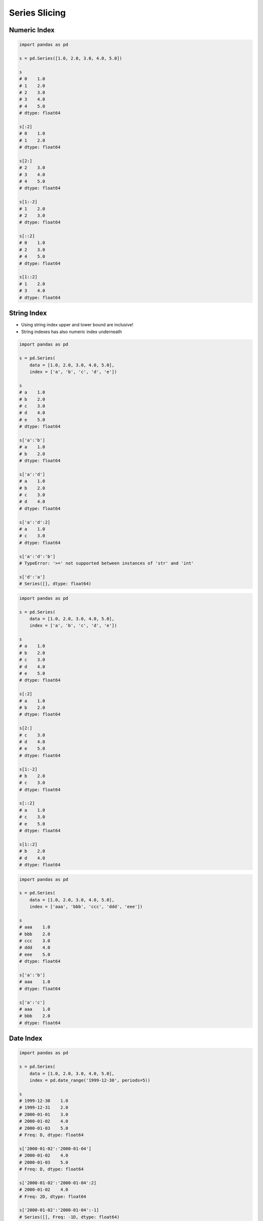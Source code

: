 **************
Series Slicing
**************


Numeric Index
=============
.. code-block:: python

    import pandas as pd

    s = pd.Series([1.0, 2.0, 3.0, 4.0, 5.0])

    s
    # 0    1.0
    # 1    2.0
    # 2    3.0
    # 3    4.0
    # 4    5.0
    # dtype: float64

    s[:2]
    # 0    1.0
    # 1    2.0
    # dtype: float64

    s[2:]
    # 2    3.0
    # 3    4.0
    # 4    5.0
    # dtype: float64

    s[1:-2]
    # 1    2.0
    # 2    3.0
    # dtype: float64

    s[::2]
    # 0    1.0
    # 2    3.0
    # 4    5.0
    # dtype: float64

    s[1::2]
    # 1    2.0
    # 3    4.0
    # dtype: float64


String Index
============
* Using string index upper and lower bound are inclusive!
* String indexes has also numeric index underneath

.. code-block:: python

    import pandas as pd

    s = pd.Series(
        data = [1.0, 2.0, 3.0, 4.0, 5.0],
        index = ['a', 'b', 'c', 'd', 'e'])

    s
    # a    1.0
    # b    2.0
    # c    3.0
    # d    4.0
    # e    5.0
    # dtype: float64

    s['a':'b']
    # a    1.0
    # b    2.0
    # dtype: float64

    s['a':'d']
    # a    1.0
    # b    2.0
    # c    3.0
    # d    4.0
    # dtype: float64

    s['a':'d':2]
    # a    1.0
    # c    3.0
    # dtype: float64

    s['a':'d':'b']
    # TypeError: '>=' not supported between instances of 'str' and 'int'

    s['d':'a']
    # Series([], dtype: float64)

.. code-block:: python

    import pandas as pd

    s = pd.Series(
        data = [1.0, 2.0, 3.0, 4.0, 5.0],
        index = ['a', 'b', 'c', 'd', 'e'])

    s
    # a    1.0
    # b    2.0
    # c    3.0
    # d    4.0
    # e    5.0
    # dtype: float64

    s[:2]
    # a    1.0
    # b    2.0
    # dtype: float64

    s[2:]
    # c    3.0
    # d    4.0
    # e    5.0
    # dtype: float64

    s[1:-2]
    # b    2.0
    # c    3.0
    # dtype: float64

    s[::2]
    # a    1.0
    # c    3.0
    # e    5.0
    # dtype: float64

    s[1::2]
    # b    2.0
    # d    4.0
    # dtype: float64

.. code-block:: python

    import pandas as pd

    s = pd.Series(
        data = [1.0, 2.0, 3.0, 4.0, 5.0],
        index = ['aaa', 'bbb', 'ccc', 'ddd', 'eee'])

    s
    # aaa    1.0
    # bbb    2.0
    # ccc    3.0
    # ddd    4.0
    # eee    5.0
    # dtype: float64

    s['a':'b']
    # aaa    1.0
    # dtype: float64

    s['a':'c']
    # aaa    1.0
    # bbb    2.0
    # dtype: float64


Date Index
==========
.. code-block:: python

    import pandas as pd

    s = pd.Series(
        data = [1.0, 2.0, 3.0, 4.0, 5.0],
        index = pd.date_range('1999-12-30', periods=5))

    s
    # 1999-12-30    1.0
    # 1999-12-31    2.0
    # 2000-01-01    3.0
    # 2000-01-02    4.0
    # 2000-01-03    5.0
    # Freq: D, dtype: float64

    s['2000-01-02':'2000-01-04']
    # 2000-01-02    4.0
    # 2000-01-03    5.0
    # Freq: D, dtype: float64

    s['2000-01-02':'2000-01-04':2]
    # 2000-01-02    4.0
    # Freq: 2D, dtype: float64

    s['2000-01-02':'2000-01-04':-1]
    # Series([], Freq: -1D, dtype: float64)

    s['2000-01-04':'2000-01-02':-1]
    # 2000-01-03    5.0
    # 2000-01-02    4.0
    # Freq: -1D, dtype: float64

    s['1999-12':'1999-12']
    # 1999-12-30    1.0
    # 1999-12-31    2.0
    # Freq: D, dtype: float64

    s['2000-01':'2000-01-05']
    # 2000-01-01    3.0
    # 2000-01-02    4.0
    # 2000-01-03    5.0
    # Freq: D, dtype: float64

    s[:'2000-01-05':2]
    # 1999-12-30    1.0
    # 2000-01-01    3.0
    # 2000-01-03    5.0
    # Freq: 2D, dtype: float64

    s[:'2000-01-03':-1]
    # 2000-01-03    5.0
    # Freq: -1D, dtype: float64

.. code-block:: python

    import pandas as pd

    s = pd.Series(
        data = [1.0, 2.0, 3.0, 4.0, 5.0],
        index = pd.date_range('1999-12-30', periods=5))

    s
    # 1999-12-30    1.0
    # 1999-12-31    2.0
    # 2000-01-01    3.0
    # 2000-01-02    4.0
    # 2000-01-03    5.0

    s[1:3]
    # 1999-12-31    2.0
    # 2000-01-01    3.0
    # Freq: D, dtype: float64

    s[:3]
    # 1999-12-30    1.0
    # 1999-12-31    2.0
    # 2000-01-01    3.0
    # Freq: D, dtype: float64

    s[:3:2]
    # 1999-12-30    1.0
    # 2000-01-01    3.0
    # Freq: 2D, dtype: float64

    s[::-1]
    # 2000-01-03    5.0
    # 2000-01-02    4.0
    # 2000-01-01    3.0
    # 1999-12-31    2.0
    # 1999-12-30    1.0
    # Freq: -1D, dtype: float64


Assignments
===========

Slice Dates
-----------
* Complexity level: easy
* Lines of code to write: 5 lines
* Estimated time of completion: 10 min
* Filename: :download:`solution/series_slicing_dates.py`

:English:
    #. Set random seed to zero
    #. Create ``pd.Series`` with 100 random numbers from standard distribution
    #. Series Index are following dates since 2000
    #. Slice dates from 2000-02-14 to end of February 2000
    #. Print results

:Polish:
    #. Ustaw ziarno losowości na zero
    #. Stwórz ``pd.Series`` z 100 losowymi liczbami z rozkładu normalnego
    #. Indeksem w serii mają być kolejne dni od 2000 roku
    #. Wytnij daty od 2000-02-14 do końca lutego 2000
    #. Wypisz wyniki

:Hint:
    * ``np.random.seed(0)``
    * ``np.random.randn(10)``

Slicing Alphabet
----------------
* Complexity level: easy
* Lines of code to write: 10 lines
* Estimated time of completion: 20 min
* Filename: :download:`solution/series_slicing_string.py`

:English:
    #. Create ``pd.Series`` with 26 random integers in range ``[10, 100)``
    #. Name indexes like letters from english alphabet
    #. Using ``statistics`` library find median of alphabet
    #. How to find median for even number of elements? (Use lower of pair)
    #. How to find index of element on the list?
    #. Slice from series 3 elements up and down from middle
    #. Sum results

:Polish:
    #. Stwórz ``pd.Series`` z 26 losowymi liczbami całkowitymi z przedziału ``<10; 100)``
    #. Nazwij indeksy jak kolejne litery alfabetu angielskiego
    #. Za pomocą biblioteki ``statistics`` znajdź medianę alfabetu
    #. Jak znaleźć medianę dla parzystej długości listy? (Użyj dolnego elementu)
    #. Jak znaleźć element w liście o zadanym indeksie?
    #. Wytnij z serii po 3 elementy w górę i w dół od wyszukanego środka
    #. Zsumuj wyniki

:Input:
    .. code-block:: python

        ascii_lowercase = 'abcdefghijklmnopqrstuvwxyz'

:Hint:
    * ``np.random.randint(..., ..., size=...)``
    * ``from string import ascii_lowercase``
    * ``from statistics import median_low``
    * ``list.index(...)``
